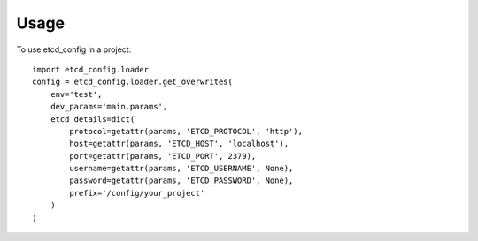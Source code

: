 ========
Usage
========

To use etcd_config in a project::

    import etcd_config.loader
    config = etcd_config.loader.get_overwrites(
        env='test',
        dev_params='main.params',
        etcd_details=dict(
            protocol=getattr(params, 'ETCD_PROTOCOL', 'http'),
            host=getattr(params, 'ETCD_HOST', 'localhost'),
            port=getattr(params, 'ETCD_PORT', 2379),
            username=getattr(params, 'ETCD_USERNAME', None),
            password=getattr(params, 'ETCD_PASSWORD', None),
            prefix='/config/your_project'
        )
    )
